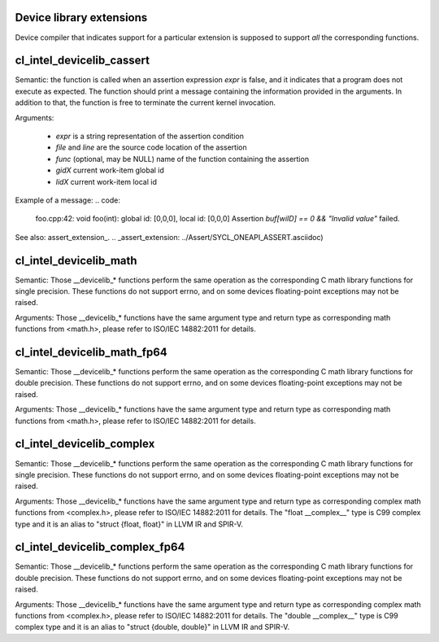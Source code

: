 Device library extensions
===================================

Device compiler that indicates support for a particular extension is
supposed to support *all* the corresponding functions.

cl_intel_devicelib_cassert
==========================

.. code:
   void __devicelib_assert_fail(__generic const char *expr,
                                __generic const char *file,
                                int32_t line,
                                __generic const char *func,
                                size_t gid0, size_t gid1, size_t gid2,
                                size_t lid0, size_t lid1, size_t lid2);
Semantic:
the function is called when an assertion expression `expr` is false,
and it indicates that a program does not execute as expected.
The function should print a message containing the information
provided in the arguments. In addition to that, the function is free
to terminate the current kernel invocation.

Arguments:

  - `expr` is a string representation of the assertion condition
  - `file` and `line` are the source code location of the assertion
  - `func` (optional, may be NULL)  name of the function containing the assertion
  - `gidX` current work-item global id
  - `lidX` current work-item local id

Example of a message:
.. code:
   foo.cpp:42: void foo(int): global id: [0,0,0], local id: [0,0,0] Assertion `buf[wiID] == 0 && "Invalid value"` failed.

See also: assert_extension_.
.. _assert_extension: ../Assert/SYCL_ONEAPI_ASSERT.asciidoc)

cl_intel_devicelib_math
==========================

.. code:
   int    __devicelib_abs(int x);
   int    __devicelib_labs(long int x);
   int    __devicelib_llabs(long long int x);
   int    __devicelib_div(int x, int y);
   int    __devicelib_ldiv(long int x, long int y);
   int    __devicelib_lldiv(long long int x, long long int y);
   float  __devicelib_scalbnf(float x, int n);
   float  __devicelib_logf(float x);
   float  __devicelib_sinf(float x);
   float  __devicelib_cosf(float x);
   float  __devicelib_tanf(float x);
   float  __devicelib_acosf(float x);
   float  __devicelib_powf(float x, float y);
   float  __devicelib_sqrtf(float x);
   float  __devicelib_cbrtf(float x);
   float  __devicelib_hypotf(float x, float y);
   float  __devicelib_erff(float x);
   float  __devicelib_erfcf(float x);
   float  __devicelib_tgammaf(float x);
   float  __devicelib_lgammaf(float x);
   float  __devicelib_fmodf(float x, float y);
   float  __devicelib_remainderf(float x, float y);
   float  __devicelib_remquof(float x, float y, int *q);
   float  __devicelib_nextafterf(float x, float y);
   float  __devicelib_fdimf(float x, float y);
   float  __devicelib_fmaf(float x, float y, float z);
   float  __devicelib_asinf(float x);
   float  __devicelib_atanf(float x);
   float  __devicelib_atan2f(float x, float y);
   float  __devicelib_coshf(float x);
   float  __devicelib_sinhf(float x);
   float  __devicelib_tanhf(float x);
   float  __devicelib_acoshf(float x);
   float  __devicelib_asinhf(float x);
   float  __devicelib_atanhf(float x);
   float  __devicelib_frexpf(float x, int *exp);
   float  __devicelib_ldexpf(float x, int exp);
   float  __devicelib_log10f(float x);
   float  __devicelib_modff(float x, float *intpart);
   float  __devicelib_expf(float x);
   float  __devicelib_exp2f(float x);
   float  __devicelib_expm1f(float x);
   int    __devicelib_ilogbf(float x);
   float  __devicelib_log1pf(float x);
   float  __devicelib_log2f(float x);
   float  __devicelib_logbf(float x);

Semantic:
Those __devicelib_* functions perform the same operation as the corresponding C math
library functions for single precision. These functions do not support errno, and on
some devices floating-point exceptions may not be raised.

Arguments:
Those __devicelib_* functions have the same argument type and return type as corresponding
math functions from <math.h>, please refer to ISO/IEC 14882:2011 for details.

cl_intel_devicelib_math_fp64
==========================

.. code:
   double __devicelib_scalbn(double x, int exp);
   double __devicelib_log(double x);
   double __devicelib_sin(double x);
   double __devicelib_cos(double x);
   double __devicelib_tan(double x);
   double __devicelib_acos(double x);
   double __devicelib_pow(double x, double y);
   double __devicelib_sqrt(double x);
   double __devicelib_cbrt(double x);
   double __devicelib_hypot(double x, double y);
   double __devicelib_erf(double x);
   double __devicelib_erfc(double x);
   double __devicelib_tgamma(double x);
   double __devicelib_lgamma(double x);
   double __devicelib_fmod(double x, double y);
   double __devicelib_remainder(double x, double y);
   double __devicelib_remquo(double x, double y, int *q);
   double __devicelib_nextafter(double x, double y);
   double __devicelib_fdim(double x, double y);
   double __devicelib_fma(double x, double y, double z);
   double __devicelib_asin(double x);
   double __devicelib_atan(double x);
   double __devicelib_atan2(double x, double y);
   double __devicelib_cosh(double x);
   double __devicelib_sinh(double x);
   double __devicelib_tanh(double x);
   double __devicelib_acosh(double x);
   double __devicelib_asinh(double x);
   double __devicelib_atanh(double x);
   double __devicelib_frexp(double x, int *exp);
   double __devicelib_ldexp(double x, int exp);
   double __devicelib_log10(double x);
   double __devicelib_modf(double x, double *intpart);
   double __devicelib_exp(double x);
   double __devicelib_exp2(double x);
   double __devicelib_expm1(double x);
   int    __devicelib_ilogb(double x);
   double __devicelib_log1p(double x);
   double __devicelib_log2(double x);
   double __devicelib_logb(double x);

Semantic:
Those __devicelib_* functions perform the same operation as the corresponding C math
library functions for double precision. These functions do not support errno, and on
some devices floating-point exceptions may not be raised.

Arguments:
Those __devicelib_* functions have the same argument type and return type as corresponding
math functions from <math.h>, please refer to ISO/IEC 14882:2011 for details.

cl_intel_devicelib_complex
==========================

.. code:
   float  __devicelib_cimagf(float __complex__ z);
   float  __devicelib_crealf(float __complex__ z);
   float  __devicelib_cargf(float __complex__ z);
   float  __devicelib_cabsf(float __complex__ z);
   float  __complex__ __devicelib_cprojf(float __complex__ z);
   float  __complex__ __devicelib_cexpf(float __complex__ z);
   float  __complex__ __devicelib_clogf(float __complex__ z);
   float  __complex__ __devicelib_cpowf(float __complex__ x, float __complex__ y);
   float  __complex__ __devicelib_cpolarf(float x, float y);
   float  __complex__ __devicelib_csqrtf(float __complex__ z);
   float  __complex__ __devicelib_csinhf(float __complex__ z);
   float  __complex__ __devicelib_ccoshf(float __complex__ z);
   float  __complex__ __devicelib_ctanhf(float __complex__ z);
   float  __complex__ __devicelib_csinf(float __complex__ z);
   float  __complex__ __devicelib_ccosf(float __complex__ z);
   float  __complex__ __devicelib_ctanf(float __complex__ z);
   float  __complex__ __devicelib_cacosf(float __complex__ z);
   float  __complex__ __devicelib_casinhf(float __complex__ z);
   float  __complex__ __devicelib_casinf(float __complex__ z);
   float  __complex__ __devicelib_cacoshf(float __complex__ z);
   float  __complex__ __devicelib_catanhf(float __complex__ z);
   float  __complex__ __devicelib_catanf(float __complex__ z);
   float  __complex__ __devicelib___mulsc3(float a, float b, float c, float d);
   float  __complex__ __devicelib___divsc3(float a, float b, float c, float d);

Semantic:
Those __devicelib_* functions perform the same operation as the corresponding C math
library functions for single precision. These functions do not support errno, and on
some devices floating-point exceptions may not be raised.

Arguments:
Those __devicelib_* functions have the same argument type and return type as corresponding
complex math functions from <complex.h>, please refer to ISO/IEC 14882:2011 for details. The
"float __complex__" type is C99 complex type and it is an alias to "struct {float, float}"
in LLVM IR and SPIR-V.

cl_intel_devicelib_complex_fp64
==========================

.. code:
   double __devicelib_cimag(double __complex__ z);
   double __devicelib_creal(double __complex__ z);
   double __devicelib_carg(double __complex__ z);
   double __devicelib_cabs(double __complex__ z);
   double __complex__ __devicelib_cproj(double __complex__ z);
   double __complex__ __devicelib_cexp(double __complex__ z);
   double __complex__ __devicelib_clog(double __complex__ z);
   double __complex__ __devicelib_cpow(double __complex__ x, double __complex__ y);
   double __complex__ __devicelib_cpolar(double x, double y);
   double __complex__ __devicelib_csqrt(double __complex__ z);
   double __complex__ __devicelib_csinh(double __complex__ z);
   double __complex__ __devicelib_ccosh(double __complex__ z);
   double __complex__ __devicelib_ctanh(double __complex__ z);
   double __complex__ __devicelib_csin(double __complex__ z);
   double __complex__ __devicelib_ccos(double __complex__ z);
   double __complex__ __devicelib_ctan(double __complex__ z);
   double __complex__ __devicelib_cacos(double __complex__ z);
   double __complex__ __devicelib_casinh(double __complex__ z);
   double __complex__ __devicelib_casin(double __complex__ z);
   double __complex__ __devicelib_cacosh(double __complex__ z);
   double __complex__ __devicelib_catanh(double __complex__ z);
   double __complex__ __devicelib_catan(double __complex__ z);
   double __complex__ __devicelib___muldc3(double a, double b, double c, double d);
   double __complex__ __devicelib___divdc3(double a, double b, double c, double d);

Semantic:
Those __devicelib_* functions perform the same operation as the corresponding C math
library functions for double precision. These functions do not support errno, and on
some devices floating-point exceptions may not be raised.

Arguments:
Those __devicelib_* functions have the same argument type and return type as corresponding
complex math functions from <complex.h>, please refer to ISO/IEC 14882:2011 for details. The
"double __complex__" type is C99 complex type and it is an alias to "struct {double, double}"
in LLVM IR and SPIR-V.
